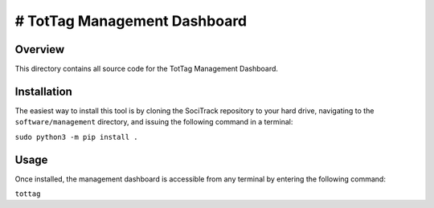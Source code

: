 # TotTag Management Dashboard
=============================

Overview
--------

This directory contains all source code for the TotTag Management Dashboard.


Installation
------------

The easiest way to install this tool is by cloning the SociTrack repository to your hard drive, navigating to the ``software/management`` directory, and issuing the following command in a terminal:

``sudo python3 -m pip install .``


Usage
-----

Once installed, the management dashboard is accessible from any terminal by entering the following command:

``tottag``
